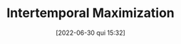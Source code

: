 :PROPERTIES:
:ID:       e591bceb-1711-4795-9bbb-6f0d03ca5042
:END:
#+title:      Intertemporal Maximization
#+date:       [2022-06-30 qui 15:32]
#+filetags:   :placeholder:
#+identifier: 20220630T153213

#+BIBLIOGRAPHY: ~/Org/zotero_refs.bib
#+OPTIONS: num:nil ^:{} toc:nil
